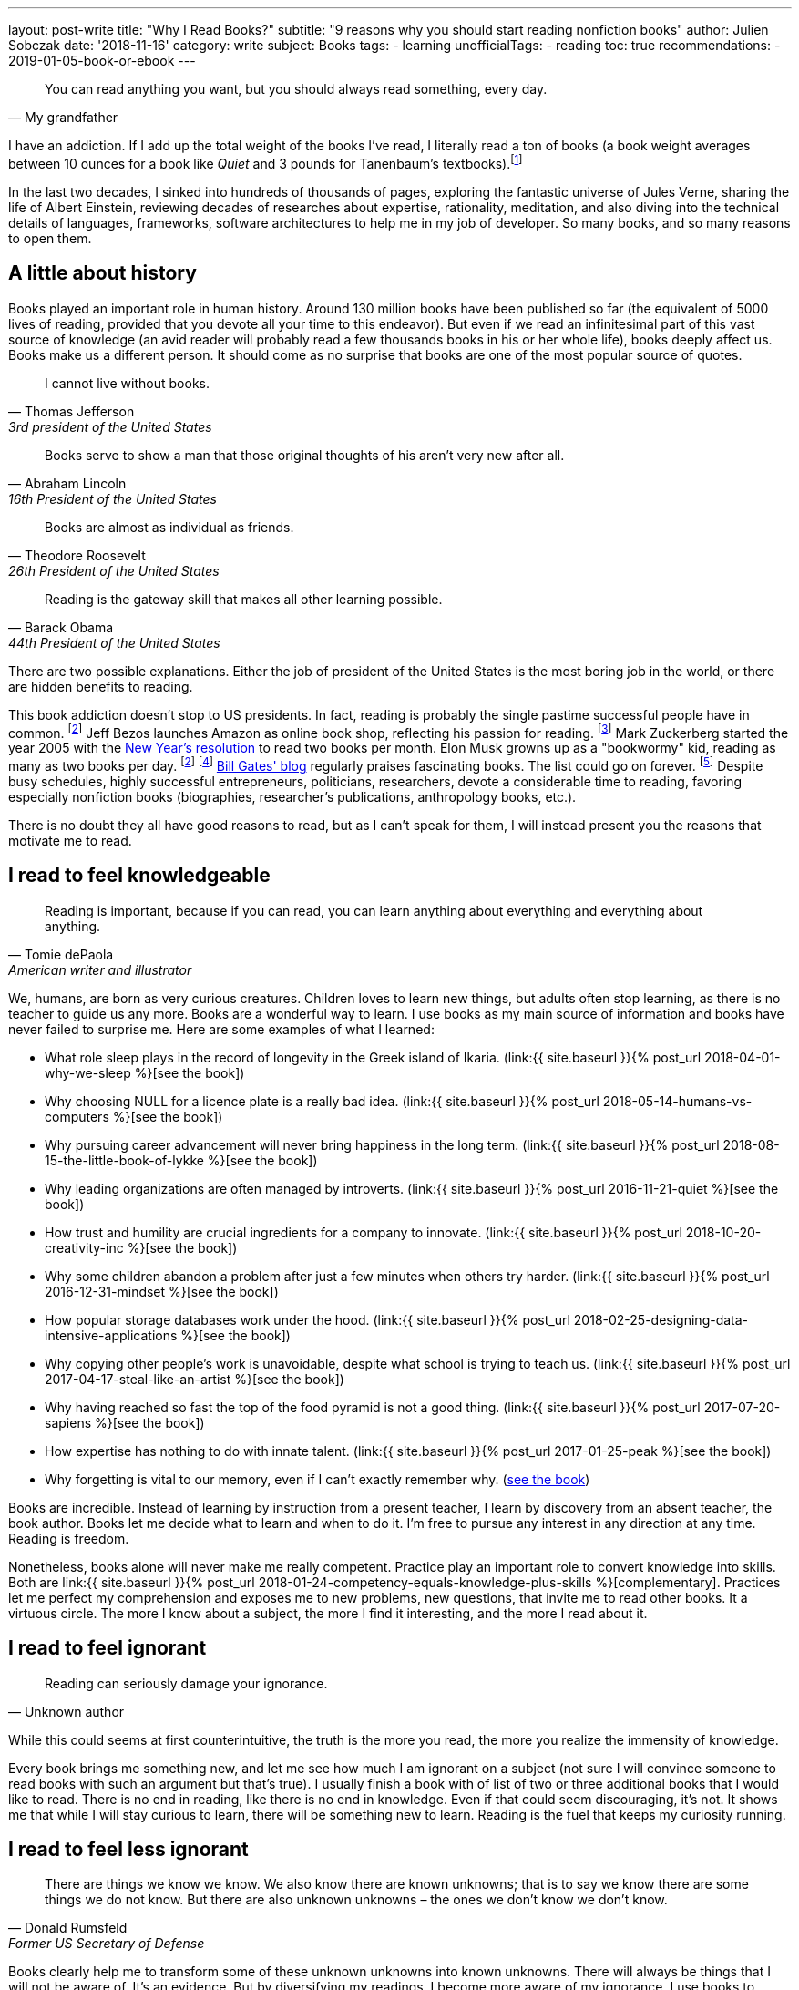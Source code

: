 ---
layout: post-write
title: "Why I Read Books?"
subtitle: "9 reasons why you should start reading nonfiction books"
author: Julien Sobczak
date: '2018-11-16'
category: write
subject: Books
tags:
  - learning
unofficialTags:
  - reading
toc: true
recommendations:
  - 2019-01-05-book-or-ebook
---


[quote, My grandfather]
____
You can read anything you want, but you should always read something, every day.
____

[.lead]
I have an addiction. If I add up the total weight of the books I’ve read, I literally read a ton of books (a book weight averages between 10 ounces for a book like _Quiet_ and 3 pounds for Tanenbaum’s textbooks).footnote:[In fact, this is partially true, because nowadays, I use mainly my e-reader, which is a safer alternative when falling asleep while reading.]

[.lead]
In the last two decades, I sinked into hundreds of thousands of pages, exploring the fantastic universe of Jules Verne, sharing the life of Albert Einstein, reviewing decades of researches about expertise, rationality, meditation, and also diving into the technical details of languages, frameworks, software architectures to help me in my job of developer. So many books, and so many reasons to open them.

== A little about history

Books played an important role in human history. Around 130 million books have been published so far (the equivalent of 5000 lives of reading, provided that you devote all your time to this endeavor). But even if we read an infinitesimal part of this vast source of knowledge (an avid reader will probably read a few thousands books in his or her whole life), books deeply affect us. Books make us a different person. It should come as no surprise that books are one of the most popular source of quotes.

[quote,Thomas Jefferson, 3rd president of the United States]
____
I cannot live without books.
____

[quote,Abraham Lincoln, 16th President of the United States]
____
Books serve to show a man that those original thoughts of his aren’t very new after all.
____

[quote,Theodore Roosevelt, 26th President of the United States]
____
Books are almost as individual as friends.
____

[quote,Barack Obama, 44th President of the United States]
____
Reading is the gateway skill that makes all other learning possible.
____

There are two possible explanations. Either the job of president of the United States is the most boring job in the world, or there are hidden benefits to reading.

This book addiction doesn't stop to US presidents. In fact, reading is probably the single pastime successful people have in common. footnoteref:[success,The Reading Habits of Ultra-Successful People, by Andrew Merle, https://www.huffingtonpost.com/andrew-merle/the-reading-habits-of-ult_b_9688130.html] Jeff Bezos launches Amazon as online book shop, reflecting his passion for reading. footnote:[The fact that millions of books are in print was also the guarantee that no physical store will be able to compete with Amazon. http://www.businessinsider.fr/us/how-amazon-decided-to-sell-books-2018-4] Mark Zuckerberg started the year 2005 with the https://www.facebook.com/ayearofbooks/[New Year's resolution] to read two books per month. Elon Musk growns up as a "bookwormy" kid, reading as many as two books per day. footnoteref:[success] footnote:[5 Billionaires Who Credit Their Success to Reading, by James Paine, https://www.inc.com/james-paine/5-billionaires-who-credit-their-success-to-reading.html] https://www.gatesnotes.com/[Bill Gates' blog] regularly praises fascinating books. The list could go on forever. footnoteref:[famous,15 Famous Readers Who Share Your Passion For Literature, by Sadie Trombetta, https://www.bustle.com/p/15-famous-readers-who-share-your-passion-for-literature-7679559] Despite busy schedules, highly successful entrepreneurs, politicians, researchers, devote a considerable time to reading, favoring especially nonfiction books (biographies, researcher's publications, anthropology books, etc.).

There is no doubt they all have good reasons to read, but as I can't speak for them, I will instead present you the reasons that motivate me to read.

== I read to feel knowledgeable

[quote,Tomie dePaola,American writer and illustrator]
____
Reading is important, because if you can read, you can learn anything about everything and everything about anything.
____

We, humans, are born as very curious creatures. Children loves to learn new things, but adults often stop learning, as there is no teacher to guide us any more. Books are a wonderful way to learn. I use books as my main source of information and books have never failed to surprise me. Here are some examples of what I learned:

* What role sleep plays in the record of longevity in the Greek island of Ikaria. (link:{{ site.baseurl }}{% post_url 2018-04-01-why-we-sleep %}[see the book])
* Why choosing NULL for a licence plate is a really bad idea. (link:{{ site.baseurl }}{% post_url 2018-05-14-humans-vs-computers %}[see the book])
* Why pursuing career advancement will never bring happiness in the long term. (link:{{ site.baseurl }}{% post_url 2018-08-15-the-little-book-of-lykke %}[see the book])
* Why leading organizations are often managed by introverts. (link:{{ site.baseurl }}{% post_url 2016-11-21-quiet %}[see the book])
* How trust and humility are crucial ingredients for a company to innovate. (link:{{ site.baseurl }}{% post_url 2018-10-20-creativity-inc %}[see the book])
* Why some children abandon a problem after just a few minutes when others try harder. (link:{{ site.baseurl }}{% post_url 2016-12-31-mindset %}[see the book])
* How popular storage databases work under the hood. (link:{{ site.baseurl }}{% post_url 2018-02-25-designing-data-intensive-applications %}[see the book])
* Why copying other people's work is unavoidable, despite what school is trying to teach us. (link:{{ site.baseurl }}{% post_url 2017-04-17-steal-like-an-artist %}[see the book])
* Why having reached so fast the top of the food pyramid is not a good thing. (link:{{ site.baseurl }}{% post_url 2017-07-20-sapiens %}[see the book])
* How expertise has nothing to do with innate talent. (link:{{ site.baseurl }}{% post_url 2017-01-25-peak %}[see the book])
* Why forgetting is vital to our memory, even if I can't exactly remember why. (https://www.amazon.com/Mind-Numbers-Science-Flunked-Algebra/dp/039916524X[see the book])

Books are incredible. Instead of learning by instruction from a present teacher, I learn by discovery from an absent teacher, the book author. Books let me decide what to learn and when to do it. I'm free to pursue any interest in any direction at any time. Reading is freedom.

Nonetheless, books alone will never make me really competent. Practice play an important role to convert knowledge into skills. Both are link:{{ site.baseurl }}{% post_url 2018-01-24-competency-equals-knowledge-plus-skills %}[complementary]. Practices let me perfect my comprehension and exposes me to new problems, new questions, that invite me to read other books. It a virtuous circle. The more I know about a subject, the more I find it interesting, and the more I read about it.


== I read to feel ignorant

[quote,Unknown author]
____
Reading can seriously damage your ignorance.
____

While this could seems at first counterintuitive, the truth is the more you read, the more you realize the immensity of knowledge.

Every book brings me something new, and let me see how much I am ignorant on a subject (not sure I will convince someone to read books with such an argument but that's true). I usually finish a book with of list of two or three additional books that I would like to read. There is no end in reading, like there is no end in knowledge. Even if that could seem discouraging, it's not. It shows me that while I will stay curious to learn, there will be something new to learn. Reading is the fuel that keeps my curiosity running.


== I read to feel less ignorant

[quote,Donald Rumsfeld,Former US Secretary of Defense]
____
There are things we know we know. We also know there are known unknowns; that is to say we know there are some things we do not know. But there are also unknown unknowns – the ones we don't know we don't know.
____

Books clearly help me to transform some of these unknown unknowns into known unknowns. There will always be things that I will not be aware of. It's an evidence. But by diversifying my readings, I become more aware of my ignorance. I use books to enrich my toolbox to avoid seeing every problem like a nail to hit with a hammer. Even If reading alone will not make proficient in using any of these tools, I know they exist and could choose the most relevant one for the task at hand.


== I read to stay open-minded

[quote,Epictetus,Greek philosopher]
____
You can't learn if you think you already know.
____

I read books on subject that I'm using at work, to feel more comfortable with my favorite programming language, to discover frameworks to not reinvent the wheel, or to apply patterns, techniques, principles for a more sustainable architecture. But I also read books on programming languages that I will probably never use in enterprise (e.g., pure functional languages like Haskell, logic programming using Prolog). I read books on low-level programming (e.g., embedded systems, UNIX programming) even if most of my code happens higher in the stack. I read books on UX Design even if my jobs of backend developer does not allow me to design UIs. And so on. Seeking depth of expertise and breadth of knowledge is commonly called by recruiters a T-shaped developer, and has many more advantages than just filling your LinkedIn inbox.

As aforementioned, reading challenges my ignorance. After reading hundred of books, I'm just unable to say sentences like _"This is how things should be done"_, even when I have firm beliefs. Reading is, without a doubt, the best strategy to avoid preconceptions and to stay open-minded.footnote:[I have to confess that I often fails to act open-minded when facing stubborn people convinced of their ideas. Even if there are always many ways to tackle a problem, there is definitively some ways that are just wrong for a given context. I still struggle in these situations.]


== I read to challenge myself

[quote,Barbara Oakley,A Mind For Numbers]
____
It's not what you know; it's how you think
____

Our way of thinking is heavily influenced by our prior experiences: what we hear, what we see, what we do, where we live, with whom we relate? All this contributes and shapes our mindset.

Reading a book is the best way that I found to expose myself to an another point of view. __"... [B]ooks have an extraordinary power to take you out of yourself and into someone else's mindset"__, said https://www.ted.com/talks/ann_morgan_my_year_reading_a_book_from_every_country_in_the_world#t-588599[Ann Morgan], who challenged herself to read a book from every country in the world, __"...[y]ou look at the world through different eyes."__ Indeed, to think differently, we need to listen from different persons and as the Complementary Law says: _"Any two points of view are complementary."_

For this purpose, I had always tried to intersperse my technical readings with non-technical books on almost any subject: learning, eating, health, psychology, habits, economy, mathematics, biographies, etc. The books that most inspired me are all among these readings. Slowly, I reversed the equation, and now, I try hard to intersperse technical readings among the vast diversity of non-technical readings.

I'm convinced that you cannot be stuck in a fixed mindset if you read a lot of diversified books. Moreover, I often force myself to read several books on the same subject, to contrast different opinions, and also to use repetitions to remember more efficiently (in the same way that If you read the same book twice, you will discover new things that you miss on your first reading).


== I read to get ideas

[quote,Oprah Winfrey]
____
You must feed your mind with reading material, thoughts, and ideas that open you to new possibilities.
____

Ideas could come from nowhere, while jogging, or in the middle of the night, but the truth is, great ideas happen only in a prepared mind. Our brain is a champion to mix unrelated facts in a new way but to succeed, we need to feed him. The brain is a voracious creature, that need to be constantly refilled with new information.

Reading is a good way to dump a vast amount of knowledge into this giant reservoir, a kind a food for thought that increase considerably the chances a new idea pop up. This point probably explain why inspirational leaders such as Bill Gates, Elon Musk, read a lot. The more you read, the more you are prepared for new ideas.


== I read to avoid mistakes

[quote,Bernard M. Baruch,American financier]
____
Most of the successful people I’ve known are the ones who do more listening than talking.
____

It is widely acknowledged that the best way to learn is to make mistakes. This explains why so many companies foster a blameless culture among employees. But if learning from his or her own mistakes is valuable, learning about other mistakes is even more valuable.

Reading is about learning from the experience of others. A book is a one-way conversation between two strangers, the writer and the reader. Books like _Peak_, or the autobiography of _Steve Jobs_ (there are just a few examples among so many other titles), condense decades of lessons learned the hard way, and now easily accessible by devoting only a few hours of our time. I don't think of a more profitable way to spent time (at least concerning learning).

[quote,The Dalai Lama]
____
When you talk, you are only repeating what you already know. But if you listen, you may learn something new.
____

By learning from other mistakes, you do less mistakes (a blameless culture company is not an excuse to repeat avoidable mistakes). And by doing less mistakes, you are able to tackle bigger problems, and thus, get more satisfaction from your job.

It is even truer if you job affects directly other people. Don't wait for failure. Be proactive and seek knowledge before you need it. Professional life is too short to hope making enough mistakes to reach top performance, particularly if you are surgeon. Be humble and stand on the shoulders of giants.


== I read to save time

[quote,Frank Zappa,American musician, composer, activist and filmmaker]
____
So many books, so little time.
____

Reading is a huge time saver. This could seem paradoxical since people often pretend not to have enough time to read. In practice, I often see people stuck on a problem for long hours (e.g., stupid bugs, framework quirks, rough understanding of underlying concepts), and sometimes, end up with an inappropriate solution that will cost time (and money) in the long run. You could choose to ignore reading because you don't have the time, but inevitably, you will spent a lot more time by not doing it. It is like avoiding a refactoring because of time pressure. We know the result.


== I read because it's a duty

[quote,Abby Marks-Beale,10 Days to Faster Reading]
____
If you ask anyone who is prominent in their field to discuss how they got to where they are right now, I can almost guarantee you that their path to success included a lot of reading.
____

I really think everyone should read nonfiction books, at least one in a few months. For me, I see reading as a duty, to be able to create a bigger impact in my work, to appreciate more fully my life and the diversity of the world. There are so many benefits I get from reading, more than what I could write in a blog post. In the end, reading is maybe a duty, but an enjoyable one. I read because I learned to love books. It is as simple as that.

I will close this article with a quotation from world-renowned businessman Warren Buffet, who is famous for reading around 500 pages every day. _"That’s how knowledge works. It builds up, like compound interest,"_ he said. _"All of you can do it, but I guarantee not many of you will do it.”_.footnoteref:[famous] Will you?

